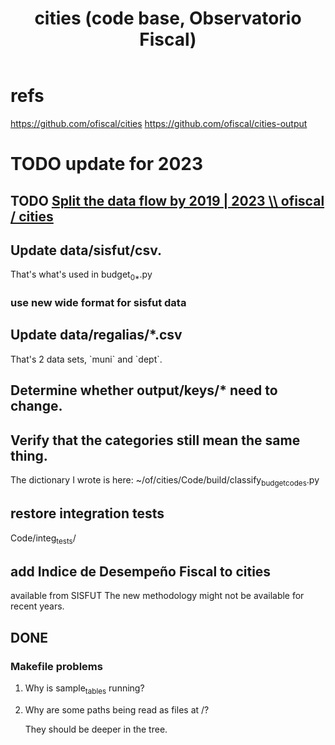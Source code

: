 :PROPERTIES:
:ID:       86f3c13a-4dd2-42ca-9a56-03ea56368aac
:END:
#+title: cities (code base, Observatorio Fiscal)
* refs
  https://github.com/ofiscal/cities
  https://github.com/ofiscal/cities-output
* TODO update for 2023
** TODO [[id:30310432-6fe1-48ce-8bba-a5c77daf8b74][Split the data flow by 2019 | 2023 \\ ofiscal / cities]]
** Update data/sisfut/csv.
   That's what's used in budget_0_*.py
*** use new wide format for sisfut data
** Update data/regalias/*.csv
   That's 2 data sets, `muni` and `dept`.
** Determine whether output/keys/* need to change.
** Verify that the categories still mean the same thing.
   The dictionary I wrote is here:
   ~/of/cities/Code/build/classify_budget_codes.py
** restore integration tests
   Code/integ_tests/
** add Indice de Desempeño Fiscal to cities
   available from SISFUT
   The new methodology might not be available for recent years.
** DONE
*** Makefile problems
**** Why is sample_tables running?
**** Why are some paths being read as files at /?
     They should be deeper in the tree.
